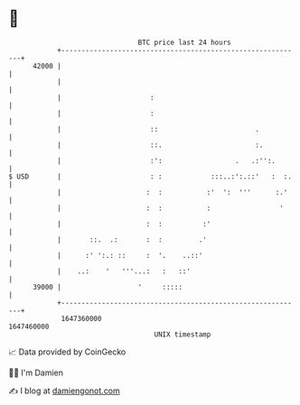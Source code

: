 * 👋

#+begin_example
                                   BTC price last 24 hours                    
               +------------------------------------------------------------+ 
         42000 |                                                            | 
               |                                                            | 
               |                      :                                     | 
               |                      :                                     | 
               |                      ::                        .           | 
               |                      ::.                       :.          | 
               |                      :':                  .   .:'':.       | 
   $ USD       |                      : :            :::..:':.::'   :  :.   | 
               |                     :  :           :'  ':  '''      :.'    | 
               |                     :  :           :                 '     | 
               |                     :  :          :'                       | 
               |       ::.  .:       :  :         .'                        | 
               |      :' ':.: ::     :  '.    ..::'                         | 
               |    ..:    '   '''...:   :   ::'                            | 
         39000 |                   '     :::::                              | 
               +------------------------------------------------------------+ 
                1647360000                                        1647460000  
                                       UNIX timestamp                         
#+end_example
📈 Data provided by CoinGecko

🧑‍💻 I'm Damien

✍️ I blog at [[https://www.damiengonot.com][damiengonot.com]]
